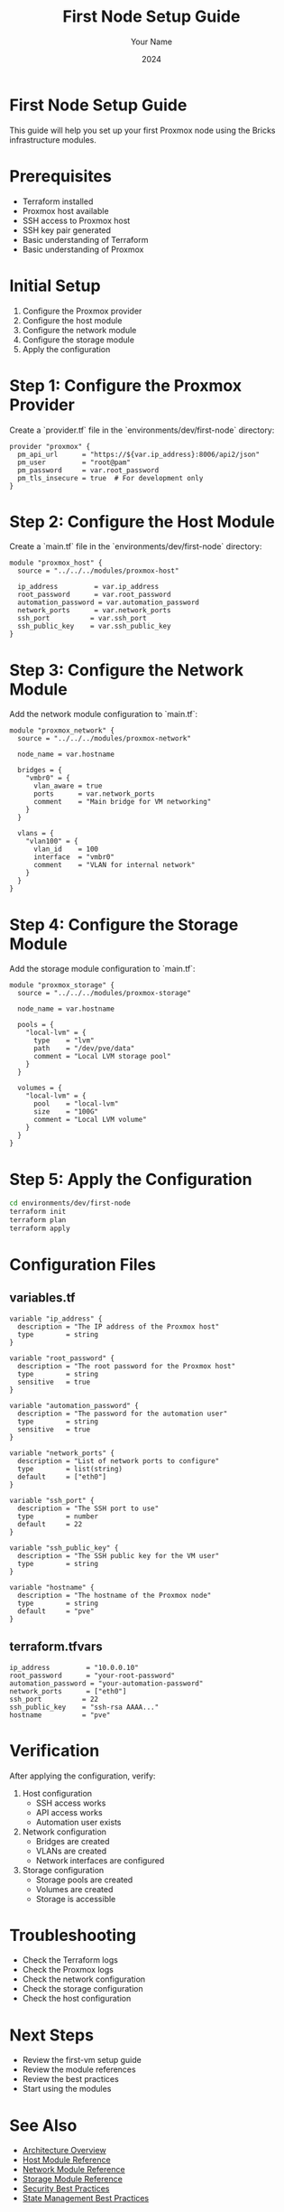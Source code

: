 #+TITLE: First Node Setup Guide
#+AUTHOR: Your Name
#+DATE: 2024

* First Node Setup Guide

This guide will help you set up your first Proxmox node using the Bricks infrastructure modules.

* Prerequisites

- Terraform installed
- Proxmox host available
- SSH access to Proxmox host
- SSH key pair generated
- Basic understanding of Terraform
- Basic understanding of Proxmox

* Initial Setup

1. Configure the Proxmox provider
2. Configure the host module
3. Configure the network module
4. Configure the storage module
5. Apply the configuration

* Step 1: Configure the Proxmox Provider

Create a `provider.tf` file in the `environments/dev/first-node` directory:

#+BEGIN_SRC hcl
provider "proxmox" {
  pm_api_url      = "https://${var.ip_address}:8006/api2/json"
  pm_user         = "root@pam"
  pm_password     = var.root_password
  pm_tls_insecure = true  # For development only
}
#+END_SRC

* Step 2: Configure the Host Module

Create a `main.tf` file in the `environments/dev/first-node` directory:

#+BEGIN_SRC hcl
module "proxmox_host" {
  source = "../../../modules/proxmox-host"
  
  ip_address         = var.ip_address
  root_password      = var.root_password
  automation_password = var.automation_password
  network_ports      = var.network_ports
  ssh_port          = var.ssh_port
  ssh_public_key    = var.ssh_public_key
}
#+END_SRC

* Step 3: Configure the Network Module

Add the network module configuration to `main.tf`:

#+BEGIN_SRC hcl
module "proxmox_network" {
  source = "../../../modules/proxmox-network"
  
  node_name = var.hostname
  
  bridges = {
    "vmbr0" = {
      vlan_aware = true
      ports      = var.network_ports
      comment    = "Main bridge for VM networking"
    }
  }
  
  vlans = {
    "vlan100" = {
      vlan_id    = 100
      interface  = "vmbr0"
      comment    = "VLAN for internal network"
    }
  }
}
#+END_SRC

* Step 4: Configure the Storage Module

Add the storage module configuration to `main.tf`:

#+BEGIN_SRC hcl
module "proxmox_storage" {
  source = "../../../modules/proxmox-storage"
  
  node_name = var.hostname
  
  pools = {
    "local-lvm" = {
      type    = "lvm"
      path    = "/dev/pve/data"
      comment = "Local LVM storage pool"
    }
  }
  
  volumes = {
    "local-lvm" = {
      pool    = "local-lvm"
      size    = "100G"
      comment = "Local LVM volume"
    }
  }
}
#+END_SRC

* Step 5: Apply the Configuration

#+BEGIN_SRC bash
cd environments/dev/first-node
terraform init
terraform plan
terraform apply
#+END_SRC

* Configuration Files

** variables.tf

#+BEGIN_SRC hcl
variable "ip_address" {
  description = "The IP address of the Proxmox host"
  type        = string
}

variable "root_password" {
  description = "The root password for the Proxmox host"
  type        = string
  sensitive   = true
}

variable "automation_password" {
  description = "The password for the automation user"
  type        = string
  sensitive   = true
}

variable "network_ports" {
  description = "List of network ports to configure"
  type        = list(string)
  default     = ["eth0"]
}

variable "ssh_port" {
  description = "The SSH port to use"
  type        = number
  default     = 22
}

variable "ssh_public_key" {
  description = "The SSH public key for the VM user"
  type        = string
}

variable "hostname" {
  description = "The hostname of the Proxmox node"
  type        = string
  default     = "pve"
}
#+END_SRC

** terraform.tfvars

#+BEGIN_SRC hcl
ip_address         = "10.0.0.10"
root_password      = "your-root-password"
automation_password = "your-automation-password"
network_ports      = ["eth0"]
ssh_port          = 22
ssh_public_key    = "ssh-rsa AAAA..."
hostname          = "pve"
#+END_SRC

* Verification

After applying the configuration, verify:

1. Host configuration
   - SSH access works
   - API access works
   - Automation user exists

2. Network configuration
   - Bridges are created
   - VLANs are created
   - Network interfaces are configured

3. Storage configuration
   - Storage pools are created
   - Volumes are created
   - Storage is accessible

* Troubleshooting

- Check the Terraform logs
- Check the Proxmox logs
- Check the network configuration
- Check the storage configuration
- Check the host configuration

* Next Steps

- Review the first-vm setup guide
- Review the module references
- Review the best practices
- Start using the modules

* See Also
- [[file:../01-architecture/01-overview.org][Architecture Overview]]
- [[file:../03-reference/01-modules/01-host.org][Host Module Reference]]
- [[file:../03-reference/01-modules/02-network.org][Network Module Reference]]
- [[file:../03-reference/01-modules/03-storage.org][Storage Module Reference]]
- [[file:../04-best-practices/01-security.org][Security Best Practices]]
- [[file:../04-best-practices/02-state-management.org][State Management Best Practices]] 